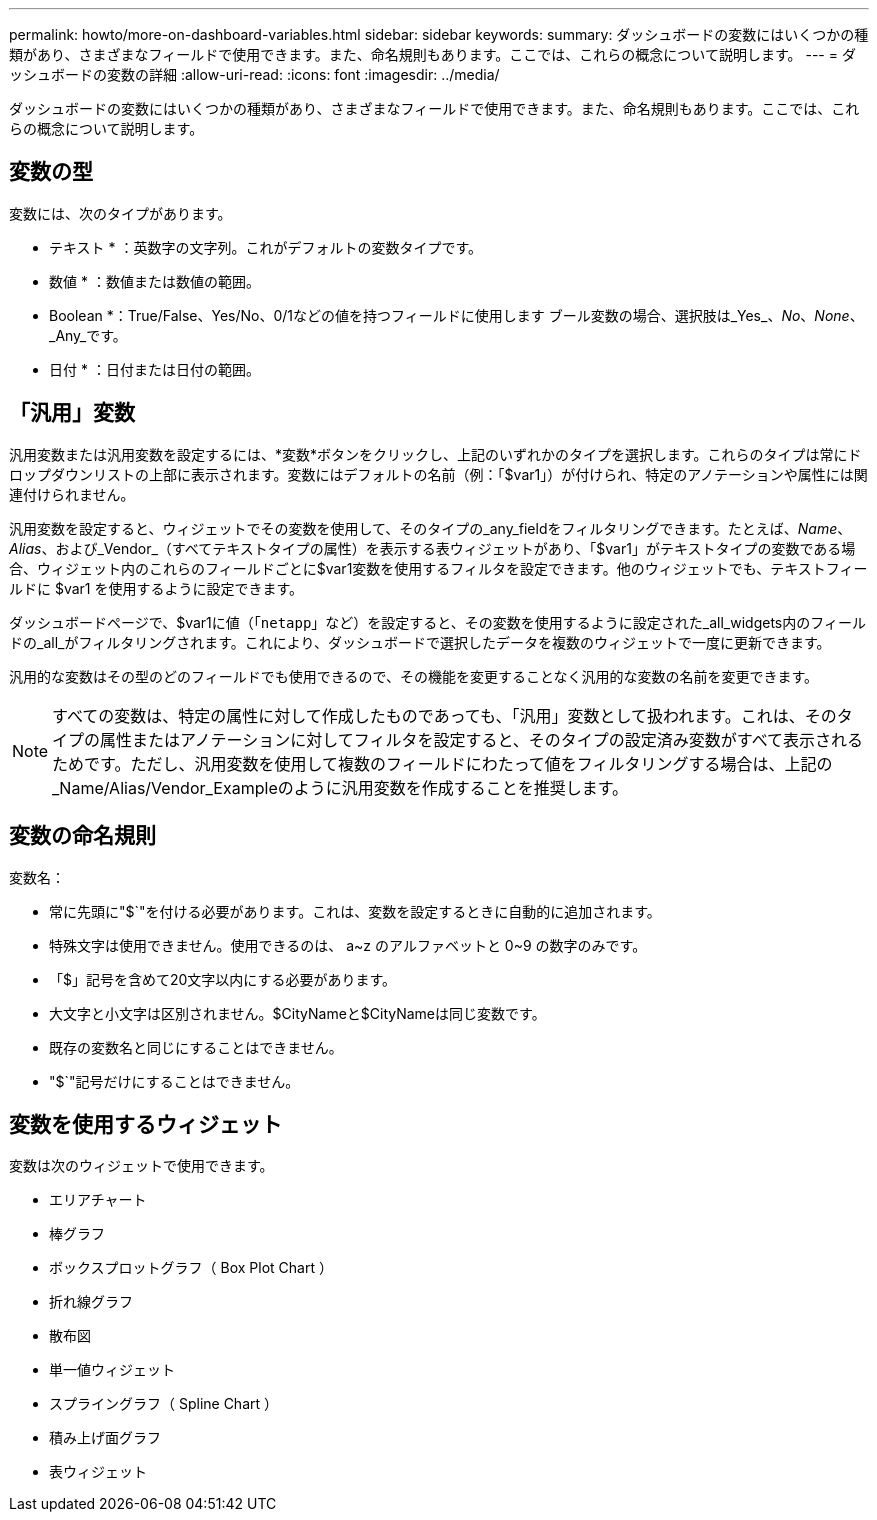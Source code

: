 ---
permalink: howto/more-on-dashboard-variables.html 
sidebar: sidebar 
keywords:  
summary: ダッシュボードの変数にはいくつかの種類があり、さまざまなフィールドで使用できます。また、命名規則もあります。ここでは、これらの概念について説明します。 
---
= ダッシュボードの変数の詳細
:allow-uri-read: 
:icons: font
:imagesdir: ../media/


[role="lead"]
ダッシュボードの変数にはいくつかの種類があり、さまざまなフィールドで使用できます。また、命名規則もあります。ここでは、これらの概念について説明します。



== 変数の型

変数には、次のタイプがあります。

* テキスト * ：英数字の文字列。これがデフォルトの変数タイプです。

* 数値 * ：数値または数値の範囲。

* Boolean *：True/False、Yes/No、0/1などの値を持つフィールドに使用します ブール変数の場合、選択肢は_Yes_、_No_、_None_、_Any_です。

* 日付 * ：日付または日付の範囲。



== 「汎用」変数

汎用変数または汎用変数を設定するには、*変数*ボタンをクリックし、上記のいずれかのタイプを選択します。これらのタイプは常にドロップダウンリストの上部に表示されます。変数にはデフォルトの名前（例：「$var1」）が付けられ、特定のアノテーションや属性には関連付けられません。

汎用変数を設定すると、ウィジェットでその変数を使用して、そのタイプの_any_fieldをフィルタリングできます。たとえば、_Name_、_Alias_、および_Vendor_（すべてテキストタイプの属性）を表示する表ウィジェットがあり、「$var1」がテキストタイプの変数である場合、ウィジェット内のこれらのフィールドごとに$var1変数を使用するフィルタを設定できます。他のウィジェットでも、テキストフィールドに $var1 を使用するように設定できます。

ダッシュボードページで、$var1に値（「`netapp`」など）を設定すると、その変数を使用するように設定された_all_widgets内のフィールドの_all_がフィルタリングされます。これにより、ダッシュボードで選択したデータを複数のウィジェットで一度に更新できます。

汎用的な変数はその型のどのフィールドでも使用できるので、その機能を変更することなく汎用的な変数の名前を変更できます。

[NOTE]
====
すべての変数は、特定の属性に対して作成したものであっても、「汎用」変数として扱われます。これは、そのタイプの属性またはアノテーションに対してフィルタを設定すると、そのタイプの設定済み変数がすべて表示されるためです。ただし、汎用変数を使用して複数のフィールドにわたって値をフィルタリングする場合は、上記の_Name/Alias/Vendor_Exampleのように汎用変数を作成することを推奨します。

====


== 変数の命名規則

変数名：

* 常に先頭に"$`"を付ける必要があります。これは、変数を設定するときに自動的に追加されます。
* 特殊文字は使用できません。使用できるのは、 a~z のアルファベットと 0~9 の数字のみです。
* 「$」記号を含めて20文字以内にする必要があります。
* 大文字と小文字は区別されません。$CityNameと$CityNameは同じ変数です。
* 既存の変数名と同じにすることはできません。
* "$`"記号だけにすることはできません。




== 変数を使用するウィジェット

変数は次のウィジェットで使用できます。

* エリアチャート
* 棒グラフ
* ボックスプロットグラフ（ Box Plot Chart ）
* 折れ線グラフ
* 散布図
* 単一値ウィジェット
* スプライングラフ（ Spline Chart ）
* 積み上げ面グラフ
* 表ウィジェット

